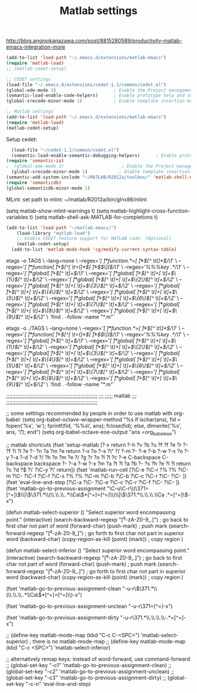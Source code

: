 #+TITLE: Matlab settings
http://blog.angjookanazawa.com/post/8815280589/productivity-matlab-emacs-integration-more

#+name: settings_for_remote_matlab
#+BEGIN_SRC emacs-lisp :tangle no
  (add-to-list 'load-path "~/.emacs.d/extensions/matlab-emacs")
  (require 'matlab-load)
  ;; (matlab-cedet-setup)
#+END_SRC

#+name: settings_as_described_on_webpage
#+BEGIN_SRC emacs-lisp :tangle no
  ;; CEDET settings
  (load-file "~/.emacs.d/extensions/cedet-1.1/common/cedet.el")
  (global-ede-mode 1)                      ; Enable the Project management system
  (semantic-load-enable-code-helpers)      ; Enable prototype help and smart completion 
  (global-srecode-minor-mode 1)            ; Enable template insertion menu
  
  ;; Matlab settings
  (add-to-list 'load-path "~/.emacs.d/extensions/matlab-emacs")
  (require 'matlab-load)
  (matlab-cedet-setup)
#+END_SRC


Setup cedet:
#+BEGIN_SRC emacs-lisp 
  (load-file "~/cedet-1.1/common/cedet.el")
  (semantic-load-enable-semantic-debugging-helpers)      ; Enable prototype help and smart completion 
(require 'semantic-ia)
;  (global-ede-mode 1)                      ; Enable the Project management system
  (global-srecode-minor-mode 1)            ; Enable template insertion menu
(semantic-add-system-include "~/MATLAB/R2012a/toolbox/" 'matlab-shell-mode)
(require 'semanticdb)
(global-semanticdb-minor-mode 1)
#+END_SRC

MLint:
set path to mlint: ~/matlab/R2012a/bin/glnx86/mlint

(setq matlab-show-mlint-warnings t)
(setq matlab-highlight-cross-function-variables t)
(setq matlab-shell-ask-MATLAB-for-completions t)

#+BEGIN_SRC emacs-lisp
(add-to-list 'load-path "~/matlab-emacs/")
    (load-library "matlab-load")
    ;; Enable CEDET feature support for MATLAB code. (Optional)
    (matlab-cedet-setup)
  (add-to-list 'matlab-mode-hook 'cg/modify-current-syntax-table)

#+END_SRC


etags -o TAGS  \
    --lang=none \
    --regex='/[ \t]*function.*=[ \t]*\([^ \t(]*\)/\1/' \
    --regex='/[ \t]*function[ \t]+\([^[ \t=(]*\)[ \t]*\($\|(\)/\1/' \
    --regex='/%%%key \(.*\)/\1/' \
    --regex='/[ \t]*global[ \t]+\([^ \t]+\)/\1/' \
    --regex='/[ \t]*global[ \t]+\([^ \t]+[ \t]+\)\{1\}\([^ \t]+\)/\2/' \
    --regex='/[ \t]*global[ \t]+\([^ \t]+[ \t]+\)\{2\}\([^ \t]+\)/\2/' \
    --regex='/[ \t]*global[ \t]+\([^ \t]+[ \t]+\)\{3\}\([^ \t]+\)/\2/' \
    --regex='/[ \t]*global[ \t]+\([^ \t]+[ \t]+\)\{4\}\([^ \t]+\)/\2/' \
    --regex='/[ \t]*global[ \t]+\([^ \t]+[ \t]+\)\{5\}\([^ \t]+\)/\2/' \
    --regex='/[ \t]*global[ \t]+\([^ \t]+[ \t]+\)\{6\}\([^ \t]+\)/\2/' \
    --regex='/[ \t]*global[ \t]+\([^ \t]+[ \t]+\)\{7\}\([^ \t]+\)/\2/' \
    --regex='/[ \t]*global[ \t]+\([^ \t]+[ \t]+\)\{8\}\([^ \t]+\)/\2/' \
    --regex='/[ \t]*global[ \t]+\([^ \t]+[ \t]+\)\{9\}\([^ \t]+\)/\2/' \
    `find . -follow -name "*.m"`

etags -o ./TAGS  \
    --lang=none \
    --regex='/[ \t]*function.*=[ \t]*\([^ \t(]*\)/\1/' \
    --regex='/[ \t]*function[ \t]+\([^[ \t=(]*\)[ \t]*\($\|(\)/\1/' \
    --regex='/%%%key \(.*\)/\1/' \
    --regex='/[ \t]*global[ \t]+\([^ \t]+\)/\1/' \
    --regex='/[ \t]*global[ \t]+\([^ \t]+[ \t]+\)\{1\}\([^ \t]+\)/\2/' \
    --regex='/[ \t]*global[ \t]+\([^ \t]+[ \t]+\)\{2\}\([^ \t]+\)/\2/' \
    --regex='/[ \t]*global[ \t]+\([^ \t]+[ \t]+\)\{3\}\([^ \t]+\)/\2/' \
    --regex='/[ \t]*global[ \t]+\([^ \t]+[ \t]+\)\{4\}\([^ \t]+\)/\2/' \
    --regex='/[ \t]*global[ \t]+\([^ \t]+[ \t]+\)\{5\}\([^ \t]+\)/\2/' \
    --regex='/[ \t]*global[ \t]+\([^ \t]+[ \t]+\)\{6\}\([^ \t]+\)/\2/' \
    --regex='/[ \t]*global[ \t]+\([^ \t]+[ \t]+\)\{7\}\([^ \t]+\)/\2/' \
    --regex='/[ \t]*global[ \t]+\([^ \t]+[ \t]+\)\{8\}\([^ \t]+\)/\2/' \
    --regex='/[ \t]*global[ \t]+\([^ \t]+[ \t]+\)\{9\}\([^ \t]+\)/\2/' \
    `find . -follow -name "*.m"`




;;;;;;;;;;;;;;;;;;;;;;;;;;;;;;;;;;;;;;;;;;;;;;;;;;;;;;;;;;;
;;;
;;;;;       matlab
;;;
;;;;;;;;;;;;;;;;;;;;;;;;;;;;;;;;;;;;;;;;;;;;;;;;;;;;;;;;;;;

;; some settings recommended by people in order to use matlab with org-babel:
(setq org-babel-octave-wrapper-method
  "%s
if ischar(ans), fid = fopen('%s', 'w'); fprintf(fid, '%%s\\n', ans);
fclose(fid); else, dlmwrite('%s', ans, '\\t'); end")
(setq org-babel-octave-eoe-output "ans =org_babel_eoe")



;; matlab shortcuts
(fset 'setup-matlab
   [?\M-> return ?\C-h ?v ?b ?u ?f ?f ?e ?r ?- ?f ?i ?l ?e ?- ?n ?a ?m ?e return ?\C-x ?o ?\C-s ?\" ?/ ?\C-m ?\C-  ?\C-e ?\C-b ?\M-w ?\C-x ?o ?\C-y ?\C-a ?\M-d ?\M-d ?/ ?h ?o ?m ?e ?/ ?g ?r ?o ?l ?l ?c ?\C-e C-backspace C-backspace backspace ?\C-  ?\C-a ?\C-w ?\M-x ?m ?a ?t ?l ?a ?b ?- ?s ?h ?e ?l ?l return ?c ?d ?\( ?\' ?\C-y ?\' return])

(fset 'matlab-run-cell
   [?\C-e ?\C-r ?% ?% ?\C-m ?\C-  ?\C-f ?\C-f ?\C-s ?% ?% ?\C-m ?\C-b ?\C-b ?\C-c ?\C-r ?\C-  ?\C- ])

(fset 'eval-line-and-step
   [?\C-a ?\C-  ?\C-e ?\C-c ?\C-r ?\C-f ?\C-  ?\C- ])

(fset 'matlab-go-to-previous-assignment
   "\C-u\C-r\\(\371=[^=]\\)\\|\\(\371.*\\(\\.\\.\\..*\\Ca\\)*[^=]=[^=]\\)\\|\\(\371.*\\.\\.\\.\\Ca .*=[^=]\\)\C-x")

(defun matlab-select-superior ()
  "Select superior word encompassing point."
  (interactive)
  (search-backward-regexp "[^a-zA-Z0-9_.]") ; go back to first char not part of word
  (forward-char)			     
  (push-mark)				; push mark
  (search-forward-regexp "[^a-zA-Z0-9_]") ; go forth to first char not part in superior word
  (backward-char)
  (copy-region-as-kill (point) (mark))	; copy region
  )

(defun matlab-select-inferior ()
  "Select superior word encompassing point."
  (interactive)
  (search-backward-regexp "[^a-zA-Z0-9_.]") ; go back to first char not part of word
  (forward-char)			     
  (push-mark)				; push mark
  (search-forward-regexp "[^a-zA-Z0-9_.]") ; go forth to first char not part in superior word
  (backward-char)
  (copy-region-as-kill (point) (mark))	; copy region
  )


(fset 'matlab-go-to-previous-assignment-clean
   "\C-u\C-r\\(\371.*\\(\\.\\.\\..*\\Ca\\)*[^=]=[^=]\\)\C-x")

(fset 'matlab-go-to-previous-assignment-unclean
   "\C-u\C-r\371=[^=]\C-x")

(fset 'matlab-go-to-previous-assignment-dirty
   "\C-u\C-r\371.*\\.\\.\\.\\Ca\\s-.*=[^=]\C-x")

;; (define-key matlab-mode-map (kbd "C-c C-<SPC>") 'matlab-select-superior) ; there is no matlab-mode-map
;; (define-key matlab-mode-map (kbd "C-c <SPC>") 'matlab-select-inferior)



;; alternatively remap keys: instead of word-forward, use command-forward
;; (global-set-key "\C-c1" 'matlab-go-to-previous-assignment-clean)
;; (global-set-key "\C-c2" 'matlab-go-to-previous-assignment-unclean)
;; (global-set-key "\C-c3" 'matlab-go-to-previous-assignment-dirty)
;; (global-set-key "\C-c\C-n" 'eval-line-and-step)

